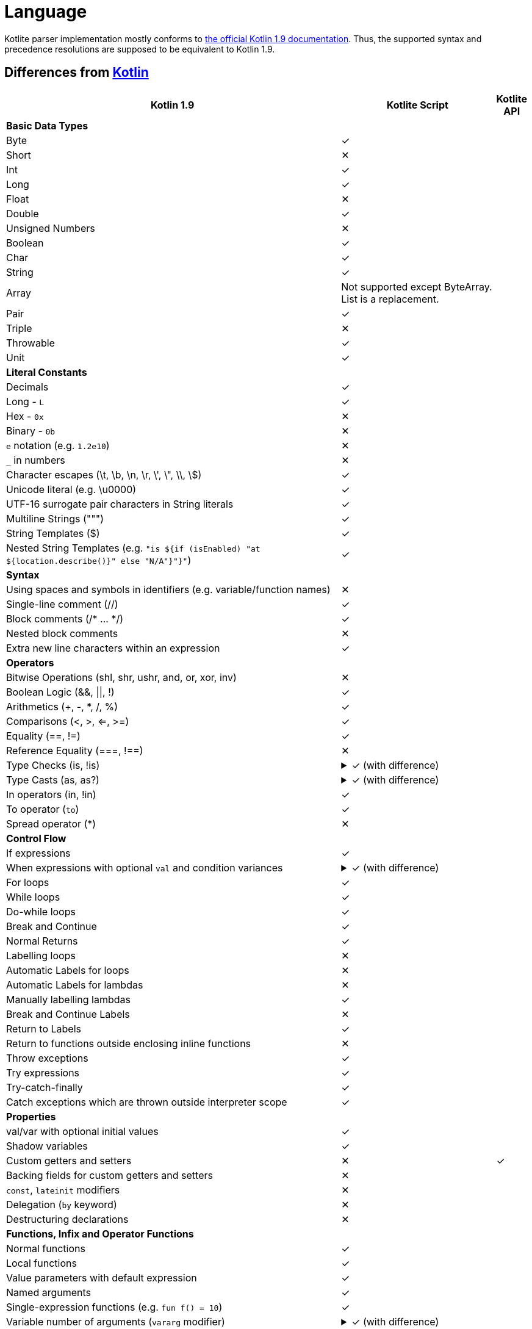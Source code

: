 = Language

Kotlite parser implementation mostly conforms to https://kotlinlang.org/spec/syntax-and-grammar.html[the official Kotlin 1.9 documentation]. Thus, the supported syntax and precedence resolutions are supposed to be equivalent to Kotlin 1.9.

== Differences from https://kotlinlang.org/docs/home.html[Kotlin]

[cols="65a,30a,5"]
|===
|Kotlin 1.9|Kotlite Script|Kotlite API

3+|*Basic Data Types*
|Byte|✓|
|Short|✕|
|Int|✓|
|Long|✓|
|Float|✕|
|Double|✓|
|Unsigned Numbers|✕|
|Boolean|✓|
|Char|✓|
|String|✓|
|Array|Not supported except ByteArray. List is a replacement.|
|Pair|✓|
|Triple|✕|
|Throwable|✓|
|Unit|✓|
3+|*Literal Constants*
|Decimals|✓|
|Long - `L`|✓|
|Hex - `0x`|✕|
|Binary - `0b`|✕|
|`e` notation (e.g. `1.2e10`)|✕|
|`_` in numbers|✕|
|Character escapes (\t, \b, \n, \r, \', \", \\, \$)|✓|
|Unicode literal (e.g. \u0000)|✓|
|UTF-16 surrogate pair characters in String literals|✓|
|Multiline Strings (""")|✓|
|String Templates ($)|✓|
|Nested String Templates (e.g. `"is ${if (isEnabled) "at ${location.describe()}" else "N/A"}"}"`)|✓|
3+|*Syntax*
|Using spaces and symbols in identifiers (e.g. variable/function names)|✕|
|Single-line comment (//)|✓|
|Block comments (/* ... */)|✓|
|Nested block comments|✕|
|Extra new line characters within an expression|✓|
3+|*Operators*
|Bitwise Operations (shl, shr, ushr, and, or, xor, inv)|✕|
|Boolean Logic (&&, \|\|, !)|✓|
|Arithmetics (+, -, *, /, %)|✓|
|Comparisons (<, >, <=, >=)|✓|
|Equality (==, !=)|✓|
|Reference Equality (===, !==)|✕|

|Type Checks (is, !is)
|
.✓ (with difference)
[%collapsible]
====
Besides the root type, Kotlite checks whether all the type arguments are assignable to the subject's one as well.

Kotlin does not check.
====
|

|Type Casts (as, as?)
|.✓ (with difference)
[%collapsible]
====
Besides the root type, Kotlite checks whether all the type arguments are assignable to the subject's one as well.

Kotlin does not check.
====
|

|In operators (in, !in)|✓|
|To operator (`to`)|✓|
|Spread operator (*)|✕|
3+|*Control Flow*
|If expressions|✓|

|When expressions with optional `val` and condition variances
|.✓ (with difference)
[%collapsible]
====
Kotlite always requires an `else` block.

Kotlin does not require when it is not necessary.
====
|

|For loops|✓|
|While loops|✓|
|Do-while loops|✓|
|Break and Continue|✓|
|Normal Returns|✓|
|Labelling loops|✕|
|Automatic Labels for loops|✕|
|Automatic Labels for lambdas|✕|
|Manually labelling lambdas|✓|
|Break and Continue Labels|✕|
|Return to Labels|✓|
|Return to functions outside enclosing inline functions|✕|
|Throw exceptions|✓|
|Try expressions|✓|
|Try-catch-finally|✓|
|Catch exceptions which are thrown outside interpreter scope|✓|
3+|*Properties*
|val/var with optional initial values|✓|
|Shadow variables|✓|
|Custom getters and setters|✕|✓
|Backing fields for custom getters and setters|✕|
|`const`, `lateinit` modifiers|✕|
|Delegation (`by` keyword)|✕|
|Destructuring declarations|✕|
3+|*Functions, Infix and Operator Functions*
|Normal functions|✓|
|Local functions|✓|
|Value parameters with default expression|✓|
|Named arguments|✓|
|Single-expression functions (e.g. `fun f() = 10`)|✓|

|Variable number of arguments (`vararg` modifier)
|.✓ (with difference)
[%collapsible]
====
In Kotlin, `vararg` argument is provided as a type of `Array<T>`.

In Kotlite, it is provided as `List<T>`.
====
|

|Overloading functions|✓|
|Infix functions|✓|
|Infix calls|✓|
|Tail recursive functions (`tailrec fun`)|✕|
|Inline functions|✕|
|Overloading unary operators (+, -, !, ++, --)|✕|
|Overloading arithmetic binary operators (+, -, *, /, %)|✓|
|Overloading range operators (.., ..<)|✓|
|Overloading "in" operators (in, !in)|✓|
|Overloading indexed access operators ([], []=)|✓|
|Overloading invoke operators (`()`)|✕|
|Overloading augmented assignments (+=, -=, *=, /=, %=)|✓|
|Overloading equality operators (==, !=)|✓|
|Overloading comparison operators (>, <, >=, <=)|✓|
|Suspending functions|✕|
|*Packages and Imports*
2+|✕
3+|*Class Foundations*
|Primary constructor with optional val/var declarations|✓|
|Secondary constructors|✕|
|(Multiple) `init` blocks|✓|
|Member properties|✓|
|Member properties with custom getters and setters|✓|
|Backing fields of member properties with custom getters and setters|✕|
|Member functions|✓|
|Overloading member functions|✓|
|Visibility modifiers (public/private/protected/internal)|✕|
|Reference to other classes that are declared after this class|✕|
3+|*Class Inheritance*
|Passing values and type arguments to super class constructors|✓|
|Inheriting members from super classes and interfaces|✓|
|`open` modifier|✓|
|`final` modifier|✕|

|Overriding functions
|.✓ (with difference)
[%collapsible]
====
In Kotlin, default values and names of parameters of `open` functions cannot be overridden.

In Kotlite, it is possible.

In the future, Kotlite may follow Kotlin.
====
|

|Overriding properties|✓|
|Implicit `this`|✓|
|`super` keyword|✓|
|Calling super functions|✓|
|Calling super properties|✓|
|Abstract functions|✓|
|Abstract properties|✕|
|Delegations|✕|
|Overriding functions from the "Any" class|✓|
|`this` expression with diamond|✕|
|`super` expression with diamond|✕|
3+|*Class Variations*
|Nested classes|✕|
|Inner classes|✕|
|Abstract classes|✓|
|Sealed classes|✕|

|Enum classes
|.Partial
[%collapsible]
====
In Kotlite, only optional primary constructor with property declarations is supported. Other form of member declarations is not supported.

For example, the following is supported:

[source, kotlin]
----
enum class MyEnum(val value: Int, val label: String) {
    A(3, "aaa"), B(5, "bb")
}

enum class Enum2 {
    A, B, C
}
----

====
|

|Data classes|✕|
|Value classes|✕|
|Object classes|✕|
|Companion objects|Only available for extension functions and properties|
|Annotation classes|✕|
|Anonymous classes|✕|
3+|*Interfaces*
|Abstract functions|✓|
|Functions with body|✕|
|Abstract properties|✕|
|(Multiple) interfaces inheritance|✓|
|Functional interfaces (`fun interface`)|✕|
|Sealed interfaces|✕|
3+|*Extensions*
|Extension functions|✓|
|Extension operator functions|✓|
|Extension properties|✕|✓
|Nullable receiver extensions|✓|
|Companion object extensions|✓|
|Generic type parameter as the receiver of extension functions (e.g. `fun <T: Any> T.f()`)|✓|
|Extension functions as class members|✓|
|Resolving calls to extension functions of super classes/interfaces|✓|
3+|*Generics*
|Type parameters in classes|✓|
|Type parameters in interfaces|✓|
|Type parameters in non-class functions|✓|
|Type parameters in (generic) class member functions|✓|
|Type parameters in extension functions|✓|
|Nested generic types|✓|
|Use type parameter as receiver of extension functions|✕|
|`in`, `out` type projections|✕|
|Star projection (`<*>`)|✓|
|Upper bounds of type parameters (e.g. `T : Base`)|✓|
|Recursive upper bounds of type parameters (e.g. `T : Comparable<T>`)|✓|
|Definitely non-nullable types (e.g. `T & Any`)|✕|
|`where` generic constraints|✕|

|Type erasure
|.Different
[%collapsible]
====
In Kotlin, type argument is not preserved.

In Kotlite, type argument is erased to its concrete upper bound only when resolving function calls in the semantic analysis stage. It is preserved in runtime.
====
|

|Unchecked casts|✓|
|Underscore as type arguments|✕|
|Reified type parameters|No as there is no type erasure|
|*Type Alias*
2+|✕
3+|*Null Safety*
|Nullable types (e.g. `String?`)|✓|
|Non-nullable types (e.g. `String`)|✓|
|Safe call operator (`?.`)|✓|
|Elvis operator (`?:`)|✓|
|NPE operator (`!!`)|✓|
|Safe casts (`as?`)|✓|
3+|*Lambdas and Higher-order Functions*
|Lambda expressions|✓|
|Anonymous functions|✕|
|Returning and storing lambda literals|✓|
|Passing trailing lambdas to functions|✓|
|Implicit single parameter `it`|✓|
|Underscore as unused variable names|✓|
|Destructuring value arguments in lambdas|✕|
|Accessing variables and functions declared in the enclosing closures|✓|
|Nested lambdas|✓|
|Labelling lambdas|✓|
|Function types with receiver in function value parameters (e.g. `fun f(g: Int.() -> Unit)`)|✓|
|Function literials with receiver (e.g. `val f: Int.() -> Unit`)|✕|
|Function reference (`::`)|✕|
3+|*Checking Before Execution*
|Type checking|✓|
|Checking of non-exist variables, functions or classes|✓|
|Checking of illegal writes to read-only properties|✓|
|Checking of ambiguous function calls|✓|
|Checking of type arguments not conforming to upper bound conditions|✓|
|Detect incompatible types on `is` and `as` operators|✕|
3+|*Type Inference*
|Types of property declarations (val/var)|✓|
|Return types of if and when expressions|✓|
|Return types of single-expression functions|✓|
|Infer lambda vaule parameter types|✓|
|Infer lambda return types|✓|
|Type arguments of generic function calls|✓|
|Type arguments of generic class constructors|✓|
|Receiver of generic extension functions|✓|
|Infer nested types recursively|✓|
|Cyclic type inference error detection|✓|
|Identify a nullable type is non-nullable after asserting it is non-null|✕|
|Identify a super type is a subtype after asserting it is a subtype|✕|
|Unwrap types of unnecessary safe call operator (`?.`)|✕|
|*Annotations*
2+|✕
|*Reflection*
2+|✕
|*Coroutines*
2+|✕
|*Asynchronous Programming*
2+|✕
|*Interoperability with Java and other languages*
2+|✕
|===

== Runtime Behaviour Differences

[cols="50a,25a,25a"]
|===
|Code|Kotlin 1.9|Kotlite

|.Generics with `as?` operator
[source, kotlin]
----
open class A<T> {
    fun <X> cast(value: X): T? = value as? T
}
class B : A<String>()
class C : A<Int>()
val x = B()
val y = C()
val a = x.cast("abc")
val b = x.cast(123)
val c = y.cast("abc")
val d = y.cast(123)
val e = y.cast(null)
println("$a $b $c $d $e")
----

|Throws exception:
[source]
----
java.lang.ClassCastException: java.lang.Integer cannot be cast to java.lang.String
----

|Output:
[source]
----
abc null null 123 null
----

|.Generics with `as?` operator
[source, kotlin]
----
open class A<T> {
    fun <X> cast(value: X): X? = value as? T as? X
}
class B : A<String>()
class C : A<Int>()
val x = B()
val y = C()
val a = x.cast("abc")
val b = x.cast(123)
val c = y.cast("abc")
val d = y.cast(123)
val e = y.cast(null)
println("$a $b $c $d $e")
----

|Output:
[source]
----
abc 123 abc 123 null
----

|Output:
[source]
----
abc null null 123 null
----

|.Property resolutions in local classes
[source, kotlin]
----
fun main() {
    var a: Int = -10
    class MyCls {
        var a: Int = 1
        var b: Int
            get() = a
            set(value) {
                a = value
            }
    }
    val o: MyCls = MyCls()
    val x: Int = o.a
    o.b = 20
    val y: Int = o.a
    o.b = 6
    val z: Int = o.a
    println("a = $a; z = $z")
}

main()
----

|Output:
[source]
----
a = 6; z = 1
----

|Output:
[source]
----
a = -10; z = 6
----

|===
